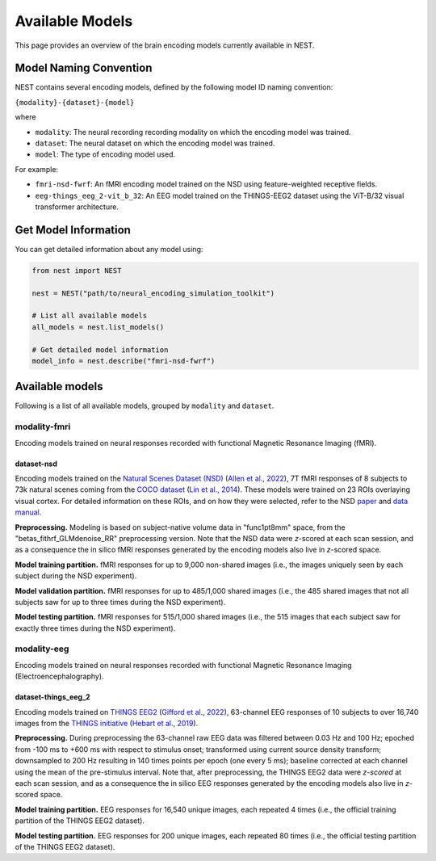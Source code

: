 ===================
Available Models
===================

This page provides an overview of the brain encoding models currently available in NEST.


Model Naming Convention
----------------------

NEST contains several encoding models, defined by the following model ID naming convention:

``{modality}-{dataset}-{model}``

where

* ``modality``: The neural recording recording modality on which the encoding model was trained.
* ``dataset``: The neural dataset on which the encoding model was trained.
* ``model``: The type of encoding model used.

For example:

- ``fmri-nsd-fwrf``: An fMRI encoding model trained on the NSD using feature-weighted receptive fields.
- ``eeg-things_eeg_2-vit_b_32``: An EEG model trained on the THINGS-EEG2 dataset using the ViT-B/32 visual transformer architecture.


Get Model Information
------------------------

You can get detailed information about any model using:

.. code-block:: python

    from nest import NEST
    
    nest = NEST("path/to/neural_encoding_simulation_toolkit")

    # List all available models
    all_models = nest.list_models()
    
    # Get detailed model information
    model_info = nest.describe("fmri-nsd-fwrf")


Available models
----------------------

Following is a list of all available models, grouped by ``modality`` and ``dataset``.

modality-fmri
~~~~~~~~~~

Encoding models trained on neural responses recorded with functional Magnetic Resonance Imaging (fMRI).

dataset-nsd
^^^^^^^^^^^^^

Encoding models trained on the `Natural Scenes Dataset (NSD) <https://naturalscenesdataset.org/>`_ (`Allen et al., 2022 <https://doi.org/10.1038/s41593-021-00962-x>`_), 7T fMRI responses of 8 subjects to 73k natural scenes coming from the `COCO dataset <https://cocodataset.org/#home>`_ (`Lin et al., 2014 <https://doi.org/10.48550/arXiv.1405.0312>`_).
These models were trained on 23 ROIs overlaying visual cortex. For detailed information on these ROIs, and on how they were selected, refer to the NSD `paper <https://doi.org/10.1038/s41593-021-00962-x>`_ and `data manual <https://cvnlab.slite.page/p/X_7BBMgghj/ROIs>`_.

**Preprocessing.** Modeling is based on subject-native volume data in "func1pt8mm" space, from the "betas_fithrf_GLMdenoise_RR" preprocessing version. Note that the NSD data were *z*-scored at each scan session, and as a consequence the in silico fMRI responses generated by the encoding models also live in *z*-scored space.

**Model training partition.** fMRI responses for up to 9,000 non-shared images (i.e., the images uniquely seen by each subject during the NSD experiment).

**Model validation partition.** fMRI responses for up to 485/1,000 shared images (i.e., the 485 shared images that not all subjects saw for up to three times during the NSD experiment).

**Model testing partition.** fMRI responses for 515/1,000 shared images (i.e., the 515 images that each subject saw for exactly three times during the NSD experiment).

.. list-table::
   :header-rows: 1
   :widths: 20 55 15
   :class: wrap-table

   * - Model ID
     - Description
   * - :doc:`model_cards/fmri-nsd-fwrf`
     - Feature-weighted receptive fields, convolutional neural networks trained end-to-end to predict fMRI responses from input images.


modality-eeg
~~~~~~~~~~~~

Encoding models trained on neural responses recorded with functional Magnetic Resonance Imaging (Electroencephalography).

dataset-things_eeg_2
^^^^^^^^^^^^^^^^^^^^

Encoding models trained on `THINGS EEG2 <https://www.alegifford.com/projects/eeg_dataset/>`_ (`Gifford et al., 2022 <https://doi.org/10.1016/j.neuroimage.2022.119754>`_), 63-channel EEG responses of 10 subjects to over 16,740 images from the `THINGS initiative <https://things-initiative.org/>`_ (`Hebart et al., 2019 <https://doi.org/10.1371/journal.pone.0223792>`_).

**Preprocessing.** During preprocessing the 63-channel raw EEG data was filtered between 0.03 Hz and 100 Hz; epoched from -100 ms to +600 ms with respect to stimulus onset; transformed using current source density transform; downsampled to 200 Hz resulting in 140 times points per epoch (one every 5 ms); baseline corrected at each channel using the mean of the pre-stimulus interval. Note that, after preprocessing, the THINGS EEG2 data were *z-scored* at each scan session, and as a consequence the in silico EEG responses generated by the encoding models also live in *z*-scored space.

**Model training partition.** EEG responses for 16,540 unique images, each repeated 4 times (i.e., the official training partition of the THINGS EEG2 dataset).

**Model testing partition.** EEG responses for 200 unique images, each repeated 80 times (i.e., the official testing partition of the THINGS EEG2 dataset).

.. list-table::
   :header-rows: 1
   :widths: 20 55 15
   :class: wrap-table

   * - Model ID
     - Description
   * - :doc:`model_cards/eeg-things_eeg_2-vit_b_32`
     - Linear mapping of vision transformer image features onto EEG responses.

.. raw:: html

   <style>
   .wrap-table td {
     white-space: normal !important;
     word-wrap: break-word !important;
   }
   </style>

